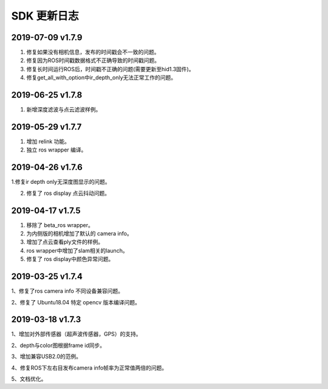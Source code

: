 .. _sdk_change_log:


SDK 更新日志
===============

2019-07-09 v1.7.9
----------------------

1. 修复如果没有相机信息，发布的时间戳会不一致的问题。

2. 修复因为ROS时间戳数据格式不正确导致的时间戳问题。

3. 修复长时间运行ROS后，时间戳不正确的问题(需要更新至hid1.3固件)。

4. 修复get_all_with_option中ir_depth_only无法正常工作的问题。



2019-06-25 v1.7.8
----------------------

1. 新增深度滤波与点云滤波样例。


2019-05-29 v1.7.7
---------------------------

1. 增加 relink 功能。

2. 独立 ros wrapper 编译。


2019-04-26 v1.7.6
--------------------------

1.修复ir depth only无深度图显示的问题。

2. 修复了 ros display 点云抖动问题。


2019-04-17 v1.7.5
-------------------

1. 移除了 beta_ros wrapper。

2. 为内侧版的相机增加了默认的 camera info。

3. 增加了点云查看ply文件的样例。

4. ros wrapper中增加了slam相关的launch。

5. 修复了 ros display中颜色异常问题。


2019-03-25 v1.7.4
-----------------

1、修复了ros camera info 不同设备兼容问题。

2、修复了 Ubuntu18.04 特定 opencv 版本编译问题。


2019-03-18 v1.7.3
-----------------

1、增加对外部传感器（超声波传感器，GPS）的支持。

2、depth与color图根据frame id同步。

3、增加兼容USB2.0的范例。

4、修复ROS下左右目发布camera info帧率为正常值两倍的问题。

5、文档优化。